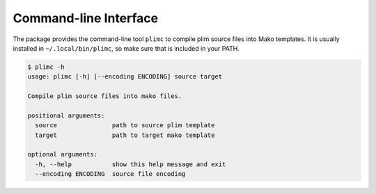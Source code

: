 Command-line Interface
======================

.. versionadded:: 0.7.12

The package provides the command-line tool ``plimc`` to compile plim
source files into Mako templates. It is usually installed in ``~/.local/bin/plimc``,
so make sure that is included in your PATH.

.. code-block:: shell

    $ plimc -h
    usage: plimc [-h] [--encoding ENCODING] source target

    Compile plim source files into mako files.

    positional arguments:
      source               path to source plim template
      target               path to target mako template

    optional arguments:
      -h, --help           show this help message and exit
      --encoding ENCODING  source file encoding

